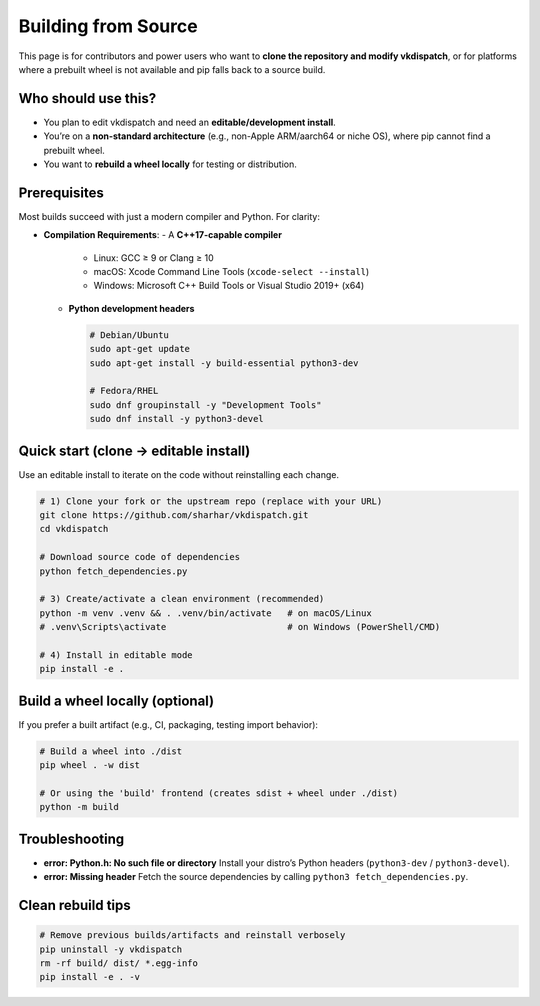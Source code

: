 Building from Source
====================

This page is for contributors and power users who want to **clone the repository and
modify vkdispatch**, or for platforms where a prebuilt wheel is not available and pip falls
back to a source build.

Who should use this?
--------------------
- You plan to edit vkdispatch and need an **editable/development install**.
- You’re on a **non-standard architecture** (e.g., non-Apple ARM/aarch64 or niche OS),
  where pip cannot find a prebuilt wheel.
- You want to **rebuild a wheel locally** for testing or distribution.

Prerequisites
-------------
Most builds succeed with just a modern compiler and Python. For clarity:

- **Compilation Requirements**:
  - A **C++17-capable compiler**
    - Linux: GCC ≥ 9 or Clang ≥ 10
    - macOS: Xcode Command Line Tools (``xcode-select --install``)
    - Windows: Microsoft C++ Build Tools or Visual Studio 2019+ (x64)
  - **Python development headers** 

    .. code-block:: bash

        # Debian/Ubuntu
        sudo apt-get update
        sudo apt-get install -y build-essential python3-dev

        # Fedora/RHEL
        sudo dnf groupinstall -y "Development Tools"
        sudo dnf install -y python3-devel

Quick start (clone → editable install)
--------------------------------------
Use an editable install to iterate on the code without reinstalling each change.

.. code-block:: bash

   # 1) Clone your fork or the upstream repo (replace with your URL)
   git clone https://github.com/sharhar/vkdispatch.git
   cd vkdispatch

   # Download source code of dependencies
   python fetch_dependencies.py

   # 3) Create/activate a clean environment (recommended)
   python -m venv .venv && . .venv/bin/activate   # on macOS/Linux
   # .venv\Scripts\activate                       # on Windows (PowerShell/CMD)

   # 4) Install in editable mode
   pip install -e .

Build a wheel locally (optional)
--------------------------------
If you prefer a built artifact (e.g., CI, packaging, testing import behavior):

.. code-block:: bash

   # Build a wheel into ./dist
   pip wheel . -w dist

   # Or using the 'build' frontend (creates sdist + wheel under ./dist)
   python -m build

Troubleshooting
---------------
- **error: Python.h: No such file or directory**  
  Install your distro’s Python headers (``python3-dev`` / ``python3-devel``).

- **error: Missing header**
  Fetch the source dependencies by calling ``python3 fetch_dependencies.py``.

Clean rebuild tips
------------------
.. code-block:: bash

   # Remove previous builds/artifacts and reinstall verbosely
   pip uninstall -y vkdispatch
   rm -rf build/ dist/ *.egg-info
   pip install -e . -v

